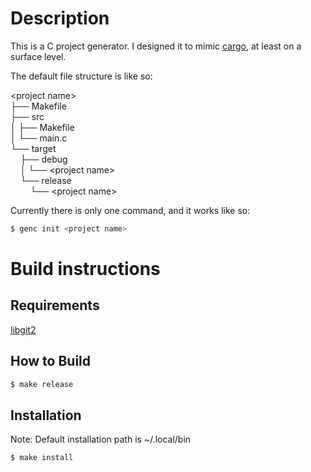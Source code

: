 * Description
This is a C project generator. I designed it to mimic [[https://github.com/rust-lang/cargo][cargo]], at least
on a surface level.

The default file structure is like so:

#+BEGIN_VERSE
<project name>
├── Makefile
├── src
│   ├── Makefile
│   └── main.c
└── target
    ├── debug
    │   └── <project name>
    └── release
        └── <project name>
#+END_VERSE

Currently there is only one command, and it works like so:
#+BEGIN_SRC sh
$ genc init <project name>
#+END_SRC
* Build instructions
** Requirements
[[https://libgit2.org][libgit2]]
** How to Build
#+BEGIN_SRC sh
$ make release
#+END_SRC
** Installation
Note: Default installation path is ~/.local/bin
#+BEGIN_SRC sh
$ make install
#+END_SRC
